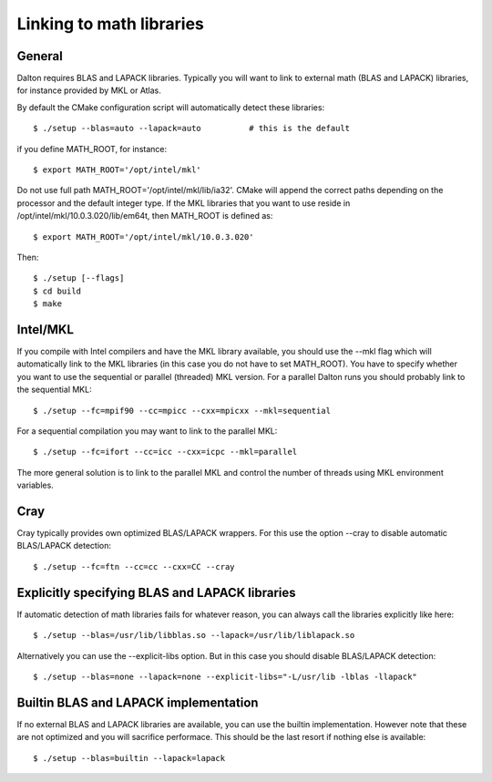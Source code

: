 

Linking to math libraries
=========================

General
-------

Dalton requires BLAS and LAPACK libraries. Typically you will want to link to
external math (BLAS and LAPACK) libraries, for instance provided by MKL or
Atlas.

By default the CMake configuration script will automatically detect these libraries::

  $ ./setup --blas=auto --lapack=auto          # this is the default

if you define MATH_ROOT, for instance::

  $ export MATH_ROOT='/opt/intel/mkl'

Do not use full path MATH_ROOT='/opt/intel/mkl/lib/ia32'. CMake will append the
correct paths depending on the processor and the default integer type.  If the
MKL libraries that you want to use reside in
/opt/intel/mkl/10.0.3.020/lib/em64t, then MATH_ROOT is defined as::

  $ export MATH_ROOT='/opt/intel/mkl/10.0.3.020'

Then::

  $ ./setup [--flags]
  $ cd build
  $ make


Intel/MKL
---------

If you compile with Intel compilers and have the MKL library available, you
should use the --mkl flag which will automatically link to the MKL libraries
(in this case you do not have to set MATH_ROOT).
You have to specify whether you want to use the sequential or parallel
(threaded) MKL version. For a parallel Dalton runs you should probably link to
the sequential MKL::

  $ ./setup --fc=mpif90 --cc=mpicc --cxx=mpicxx --mkl=sequential

For a sequential compilation you may want to link to the parallel MKL::

  $ ./setup --fc=ifort --cc=icc --cxx=icpc --mkl=parallel

The more general solution is to link to the parallel MKL and control the number
of threads using MKL environment variables.


Cray
----

Cray typically provides own optimized BLAS/LAPACK wrappers.
For this use the option --cray to disable automatic BLAS/LAPACK detection::

  $ ./setup --fc=ftn --cc=cc --cxx=CC --cray


Explicitly specifying BLAS and LAPACK libraries
-----------------------------------------------

If automatic detection of math libraries fails for whatever reason, you can
always call the libraries explicitly like here::

  $ ./setup --blas=/usr/lib/libblas.so --lapack=/usr/lib/liblapack.so

Alternatively you can use the --explicit-libs option. But in this case you should
disable BLAS/LAPACK detection::

  $ ./setup --blas=none --lapack=none --explicit-libs="-L/usr/lib -lblas -llapack"


Builtin BLAS and LAPACK implementation
--------------------------------------

If no external BLAS and LAPACK libraries are available, you can use the builtin
implementation. However note that these are not optimized and you will sacrifice
performace. This should be the last resort if nothing else is available::

  $ ./setup --blas=builtin --lapack=lapack
